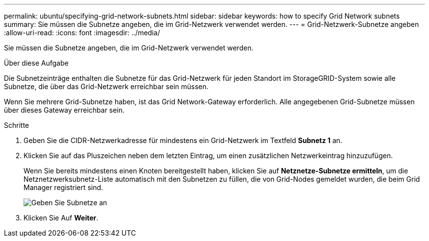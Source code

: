 ---
permalink: ubuntu/specifying-grid-network-subnets.html 
sidebar: sidebar 
keywords: how to specify Grid Network subnets 
summary: Sie müssen die Subnetze angeben, die im Grid-Netzwerk verwendet werden. 
---
= Grid-Netzwerk-Subnetze angeben
:allow-uri-read: 
:icons: font
:imagesdir: ../media/


[role="lead"]
Sie müssen die Subnetze angeben, die im Grid-Netzwerk verwendet werden.

.Über diese Aufgabe
Die Subnetzeinträge enthalten die Subnetze für das Grid-Netzwerk für jeden Standort im StorageGRID-System sowie alle Subnetze, die über das Grid-Netzwerk erreichbar sein müssen.

Wenn Sie mehrere Grid-Subnetze haben, ist das Grid Network-Gateway erforderlich. Alle angegebenen Grid-Subnetze müssen über dieses Gateway erreichbar sein.

.Schritte
. Geben Sie die CIDR-Netzwerkadresse für mindestens ein Grid-Netzwerk im Textfeld *Subnetz 1* an.
. Klicken Sie auf das Pluszeichen neben dem letzten Eintrag, um einen zusätzlichen Netzwerkeintrag hinzuzufügen.
+
Wenn Sie bereits mindestens einen Knoten bereitgestellt haben, klicken Sie auf *Netznetze-Subnetze ermitteln*, um die Netznetzwerksubnetz-Liste automatisch mit den Subnetzen zu füllen, die von Grid-Nodes gemeldet wurden, die beim Grid Manager registriert sind.

+
image::../media/4_gmi_installer_grid_network_page.gif[Geben Sie Subnetze an]

. Klicken Sie Auf *Weiter*.

